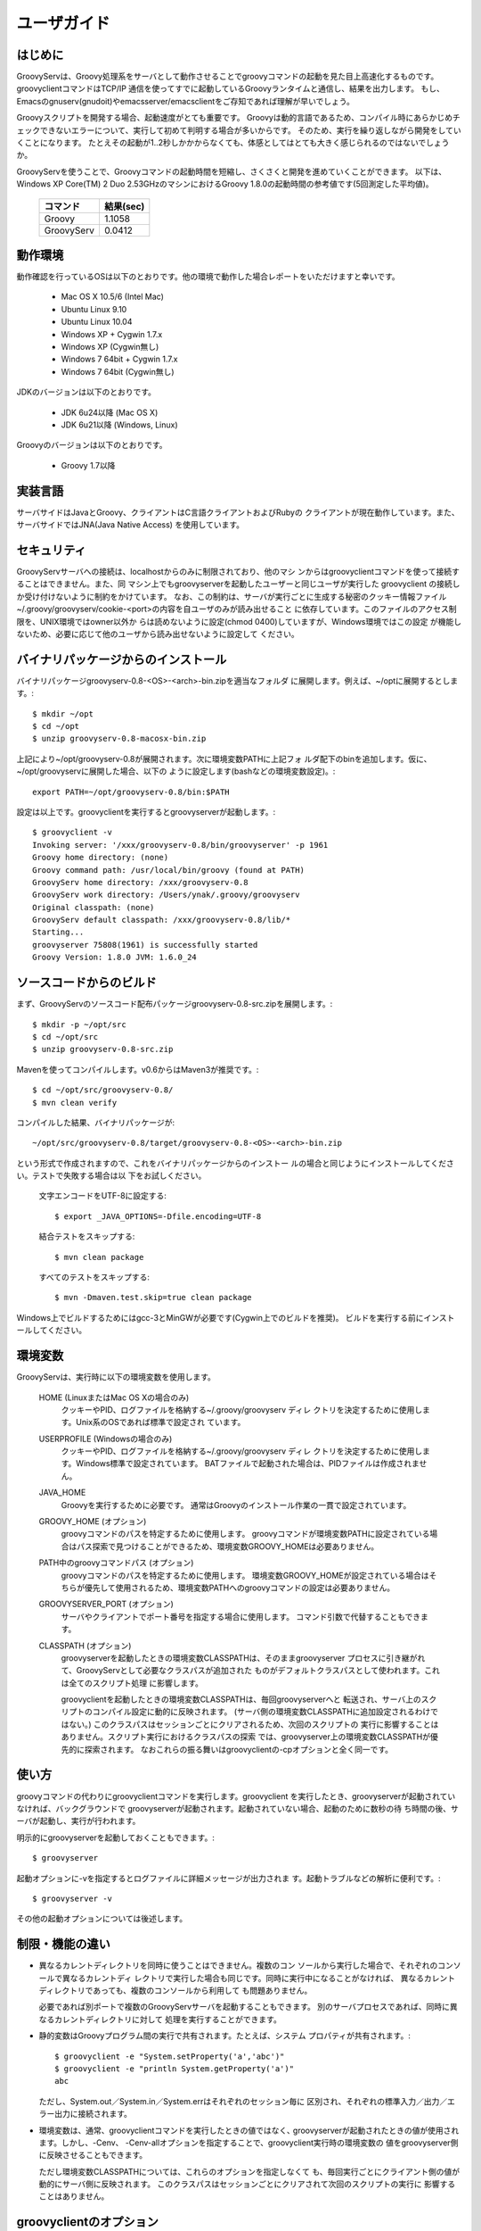 .. _ref-userguide_ja:

ユーザガイド
============

はじめに
--------

GroovyServは、Groovy処理系をサーバとして動作させることでgroovyコマンドの起動を見た目上高速化するものです。
groovyclientコマンドはTCP/IP 通信を使ってすでに起動しているGroovyランタイムと通信し、結果を出力します。
もし、Emacsのgnuserv(gnudoit)やemacsserver/emacsclientをご存知であれば理解が早いでしょう。

Groovyスクリプトを開発する場合、起動速度がとても重要です。
Groovyは動的言語であるため、コンパイル時にあらかじめチェックできないエラーについて、実行して初めて判明する場合が多いからです。
そのため、実行を繰り返しながら開発をしていくことになります。
たとえその起動が1..2秒しかかからなくても、体感としてはとても大きく感じられるのではないでしょうか。

GroovyServを使うことで、Groovyコマンドの起動時間を短縮し、さくさくと開発を進めていくことができます。
以下は、Windows XP Core(TM) 2 Duo 2.53GHzのマシンにおけるGroovy 1.8.0の起動時間の参考値です(5回測定した平均値)。

    ==================  ===========
    コマンド            結果(sec)
    ==================  ===========
    Groovy              1.1058
    GroovyServ          0.0412
    ==================  ===========

動作環境
--------

動作確認を行っているOSは以下のとおりです。他の環境で動作した場合レポートをいただけますと幸いです。

  - Mac OS X 10.5/6 (Intel Mac)
  - Ubuntu Linux 9.10
  - Ubuntu Linux 10.04
  - Windows XP + Cygwin 1.7.x
  - Windows XP (Cygwin無し)
  - Windows 7 64bit + Cygwin 1.7.x
  - Windows 7 64bit (Cygwin無し)

JDKのバージョンは以下のとおりです。

  - JDK 6u24以降 (Mac OS X)
  - JDK 6u21以降 (Windows, Linux)

Groovyのバージョンは以下のとおりです。

  - Groovy 1.7以降

実装言語
--------

サーバサイドはJavaとGroovy、クライアントはC言語クライアントおよびRubyの
クライアントが現在動作しています。また、サーバサイドではJNA(Java Native Access)
を使用しています。

セキュリティ
------------

GroovyServサーバへの接続は、localhostからのみに制限されており、他のマシ
ンからはgroovyclientコマンドを使って接続することはできません。また、同
マシン上でもgroovyserverを起動したユーザーと同じユーザが実行した
groovyclient の接続しか受け付けないように制約をかけています。
なお、この制約は、サーバが実行ごとに生成する秘密のクッキー情報ファイル
~/.groovy/groovyserv/cookie-<port>の内容を自ユーザのみが読み出せること
に依存しています。このファイルのアクセス制限を、UNIX環境ではowner以外か
らは読めないように設定(chmod 0400)していますが、Windows環境ではこの設定
が機能しないため、必要に応じて他のユーザから読み出せないように設定して
ください。

バイナリパッケージからのインストール
------------------------------------

バイナリパッケージgroovyserv-0.8-<OS>-<arch>-bin.zipを適当なフォルダ
に展開します。例えば、~/optに展開するとします。::

  $ mkdir ~/opt
  $ cd ~/opt
  $ unzip groovyserv-0.8-macosx-bin.zip

上記により~/opt/groovyserv-0.8が展開されます。次に環境変数PATHに上記フォ
ルダ配下のbinを追加します。仮に、~/opt/groovyservに展開した場合、以下の
ように設定します(bashなどの環境変数設定)。::

  export PATH=~/opt/groovyserv-0.8/bin:$PATH

設定は以上です。groovyclientを実行するとgroovyserverが起動します。::

  $ groovyclient -v
  Invoking server: '/xxx/groovyserv-0.8/bin/groovyserver' -p 1961 
  Groovy home directory: (none)
  Groovy command path: /usr/local/bin/groovy (found at PATH)
  GroovyServ home directory: /xxx/groovyserv-0.8
  GroovyServ work directory: /Users/ynak/.groovy/groovyserv
  Original classpath: (none)
  GroovyServ default classpath: /xxx/groovyserv-0.8/lib/*
  Starting...
  groovyserver 75808(1961) is successfully started
  Groovy Version: 1.8.0 JVM: 1.6.0_24

ソースコードからのビルド
------------------------

まず、GroovyServのソースコード配布パッケージgroovyserv-0.8-src.zipを展開します。::

  $ mkdir -p ~/opt/src
  $ cd ~/opt/src
  $ unzip groovyserv-0.8-src.zip

Mavenを使ってコンパイルします。v0.6からはMaven3が推奨です。::

  $ cd ~/opt/src/groovyserv-0.8/
  $ mvn clean verify

コンパイルした結果、バイナリパッケージが::

  ~/opt/src/groovyserv-0.8/target/groovyserv-0.8-<OS>-<arch>-bin.zip

という形式で作成されますので、これをバイナリパッケージからのインストー
ルの場合と同じようにインストールしてください。テストで失敗する場合は以
下をお試しください。

  文字エンコードをUTF-8に設定する::

    $ export _JAVA_OPTIONS=-Dfile.encoding=UTF-8

  結合テストをスキップする::

    $ mvn clean package

  すべてのテストをスキップする::

    $ mvn -Dmaven.test.skip=true clean package

Windows上でビルドするためにはgcc-3とMinGWが必要です(Cygwin上でのビルドを推奨)。
ビルドを実行する前にインストールしてください。

環境変数
--------

GroovyServは、実行時に以下の環境変数を使用します。

  HOME (LinuxまたはMac OS Xの場合のみ)
    クッキーやPID、ログファイルを格納する~/.groovy/groovyserv ディレ
    クトリを決定するために使用します。Unix系のOSであれば標準で設定され
    ています。

  USERPROFILE (Windowsの場合のみ)
    クッキーやPID、ログファイルを格納する~/.groovy/groovyserv ディレ
    クトリを決定するために使用します。Windows標準で設定されています。
    BATファイルで起動された場合は、PIDファイルは作成されません。

  JAVA_HOME
    Groovyを実行するために必要です。
    通常はGroovyのインストール作業の一貫で設定されています。

  GROOVY_HOME (オプション)
    groovyコマンドのパスを特定するために使用します。
    groovyコマンドが環境変数PATHに設定されている場合はパス探索で見つけることができるため、環境変数GROOVY_HOMEは必要ありません。

  PATH中のgroovyコマンドパス (オプション)
    groovyコマンドのパスを特定するために使用します。
    環境変数GROOVY_HOMEが設定されている場合はそちらが優先して使用されるため、環境変数PATHへのgroovyコマンドの設定は必要ありません。

  GROOVYSERVER_PORT (オプション)
    サーバやクライアントでポート番号を指定する場合に使用します。
    コマンド引数で代替することもできます。

  CLASSPATH (オプション)
    groovyserverを起動したときの環境変数CLASSPATHは、そのままgroovyserver
    プロセスに引き継がれて、GroovyServとして必要なクラスパスが追加された
    ものがデフォルトクラスパスとして使われます。これは全てのスクリプト処理
    に影響します。

    groovyclientを起動したときの環境変数CLASSPATHは、毎回groovyserverへと
    転送され、サーバ上のスクリプトのコンパイル設定に動的に反映されます。
    (サーバ側の環境変数CLASSPATHに追加設定されるわけではない。)
    このクラスパスはセッションごとにクリアされるため、次回のスクリプトの
    実行に影響することはありません。スクリプト実行におけるクラスパスの探索
    では、groovyserver上の環境変数CLASSPATHが優先的に探索されます。
    なおこれらの振る舞いはgroovyclientの-cpオプションと全く同一です。

使い方
------

groovyコマンドの代わりにgroovyclientコマンドを実行します。groovyclient
を実行したとき、groovyserverが起動されていなければ、バックグラウンドで
groovyserverが起動されます。起動されていない場合、起動のために数秒の待
ち時間の後、サーバが起動し、実行が行われます。

明示的にgroovyserverを起動しておくこともできます。::

  $ groovyserver

起動オプションに-vを指定するとログファイルに詳細メッセージが出力されま
す。起動トラブルなどの解析に便利です。::

  $ groovyserver -v

その他の起動オプションについては後述します。

制限・機能の違い
----------------

* 異なるカレントディレクトリを同時に使うことはできません。複数のコン
  ソールから実行した場合で、それぞれのコンソールで異なるカレントディ
  レクトリで実行した場合も同じです。同時に実行中になることがなければ、
  異なるカレントディレクトリであっても、複数のコンソールから利用して
  も問題ありません。

  必要であれば別ポートで複数のGroovyServサーバを起動することもできます。
  別のサーバプロセスであれば、同時に異なるカレントディレクトリに対して
  処理を実行することができます。

* 静的変数はGroovyプログラム間の実行で共有されます。たとえば、システム
  プロパティが共有されます。::

    $ groovyclient -e "System.setProperty('a','abc')"
    $ groovyclient -e "println System.getProperty('a')"
    abc

  ただし、System.out／System.in／System.errはそれぞれのセッション毎に
  区別され、それぞれの標準入力／出力／エラー出力に接続されます。

* 環境変数は、通常、groovyclientコマンドを実行したときの値ではなく､
  groovyserverが起動されたときの値が使用されます。しかし、-Cenv、
  -Cenv-allオプションを指定することで、groovyclient実行時の環境変数の
  値をgroovyserver側に反映させることもできます。

  ただし環境変数CLASSPATHについては、これらのオプションを指定しなくて
  も、毎回実行ごとにクライアント側の値が動的にサーバ側に反映されます。
  このクラスパスはセッションごとにクリアされて次回のスクリプトの実行に
  影響することはありません。

groovyclientのオプション
------------------------

groovyclientでは-Cで始まる以下の起動オプションが指定可能です。これらの
オプションはgroovyclientで解釈され、groovyコマンドには渡されません。::

  -Ch,-Chelp               このメッセージを表示する
  -Cp,-Cport <port>        接続するgroovyserverのポート番号を指定する
  -Ck,-Ckill-server        起動中のgroovyserverを停止する
  -Cr,-Crestart-server     起動中のgroovyserverを再起動する
  -Cq,-Cquiet              起動時のメッセージを表示しない
  -Cenv <substr>           substrを変数名に含む環境変数をサーバに転送する
  -Cenv-all                すべての環境変数の値をサーバに転送する
  -Cenv-exclude <substr>   substrを変数名に含む環境変数をサーバへの転送から除外する

groovyserverのオプション
------------------------

groovyserverの起動オプションは以下の通りです。::

  -v         デバッグ情報などをログファイルに出力する
  -q         起動時のメッセージを表示しない
  -k         起動中のgroovyserverを終了する (groovyserver.batでは使えません)
  -r         起動中のgroovyserverを再起動する (groovyserver.batでは使えません)
  -p <port>  LISTENするポート番号を指定する

groovyserverの起動と停止
------------------------

groovyserverの起動方法には、groovyserverまたはgroovyserver.batを使って
明示的に起動する方法と、groovyclientから透過的にバックグラウンドで起動
する方法があります。

groovyserverを明示的に起動するためのコマンドは以下の通りです。

 - groovyserver      (Mac OS X, Linux, Windows(Cygwin))
 - groovyserver.bat  (Windows(Cygwinなし))

これらが利用可能な環境を以下に整理します。(OK: 利用可, N/A: 利用不可)

    =================  =================  ==================  ===============
    Script             Windows Cygwin版   Windows Cygwinなし  Mac OS X, Linux
    =================  =================  ==================  ===============
    groovyserver       OK                 N/A                 OK
    groovyserver.bat   OK                 OK                  N/A
    =================  =================  ==================  ===============

バッチファイル版groovyserver.batでは、技術的な理由により、-rオプション
と-kオプションは利用できません。このため、コマンドラインからは
groovyserverの終了と再起動を行うことができません。その代わり、起動した
groovyserverは別ウィンドウで最小化されて実行されるため、Windowsの操作で
ウィンドウを閉じることでgroovyserverを終了することができます。その後、
groovyclientを実行することで、全体としてgroovyserverの再起動が可能です。

注意が必要なのは、Cygwin環境下でも、groovyclient.exeを経由した
groovyserverの透過的な起動の際には、内部的にgroovyserver.batが使用され
るということです。このため、Cygwin環境下では以下のような状況となります。

 - シェルスクリプト版groovyserverで明示的に起動した場合、同じくシェルス
   クリプト版groovyserverを-k,-rオプションを指定して実行することで、
   起動中のgroovyserverの終了と再起動を行うことができる。

 - バッチファイル版groovyserver.batで明示的に起動した場合、groovyserver
   の終了は、ウィンドウを閉じることで行う。

 - groovyclient.exeを通じてgroovyserver.batの透過的起動を行った場合、
   groovyserverの終了は、ウィンドウを閉じることで行う。

ややこしいですが、将来的には、バッチファイル版でも-r,-kオプションの実装
ができるように検討しています。

なお、シェルスクリプト版とバッチファイル版を問わず、透過的起動では、内部
で起動するサーバにオプション(例えば-vオプション)を設定することはできませ
ん。デフォルト以外のオプションが必要な場合は、明示的な起動を行ってくださ
い。

環境変数の伝搬
--------------

groovyclientの-Cenvオプションを使うことで、指定した部分文字列が名前に
含まれている環境変数をgroovyserverに転送することができます。
groovyclientプロセスにおけるこれらの環境変数の値はサーバプロセスに転送
され、サーバプロセス上の同名の環境変数の値が上書きされます。この機能は
Groovyで書かれた外部コマンドを起動する際にパラメータを環境変数で受けわ
たすような仕様の既存ツール(IDE、TextMateなど)において特に有用です。

-Cenv-allオプションを指定すると、groovyclientプロセスのすべての環境変
数がサーバ側に渡されます。また-Cenv-excludeを併用することで、指定した
部分文字列を変数名に含む環境変数を転送から除外することができます。

例えば、::

  -Cenv SUBSTRING

という指定をした場合、転送される環境変数の集合は以下のような疑似コード
で決定されます。::

  allEnvironmentVariables.entrySet().findAll {
    it.name.contains("SUBSTRING")
  }

-Cenv／-Cenv-all／-Cenv-excludeを組み合わせたときのルールについては、
例えば、::

  -Cenv SUBSTRING
  -Cenv-all
  -Cenv-exclude EXCLUDE_SUBSTRING

のとき、以下の疑似コードの結果がgroovyserverプロセスに送られることに
なります。::

  allEnvironmentVariables.entrySet().findAll {
    if (isSpecifiedEnvAll || it.name.contains("SUBSTRING")) {
      if (!it.name.contains("EXCLUDE_SUBSTRING")) {
        return true
      }
    }
    return false
  }

groovyserverプロセスに設定された環境変数は、groovyclientの終了後も値
が残り続けることに注意してください。また、groovyserverプロセスにおけ
る環境変数の操作はスレッドセーフではありません。複数のgroovyclientが
同時に実行された場合、環境変数の値は後に起動されたgroovyclientによっ
て上書きされるため、予期せぬ結果となる可能性があります。

ポート番号
----------

groovyserverとgroovyclientが通信するTCPポートとして、デフォルトでは、
1961番ポートを使用します。サーバが通信に使用するポート番号を変更する
には、環境変数GROOVYSERVER_PORTを設定するか、-pオプションを指定して
ください。環境変数と-pオプション両方が指定された場合は、-pオプション
の値が優先されます。::

  $ export GROOVYSERVER_PORT=1963
  $ groovyserver

または::

  $ groovyserver -p 1963

クライアント側では環境変数GROOVYSERVER_PORT指定にくわえて-Cpオプション
でポート番号を指定可能です。透過的起動を行う場合にはgroovyserverに-pオ
プションが指定されて起動されます。::

  $ groovyclient -Cp 1963 -e '...'

ログファイル
------------

groovyserverのログは以下のファイルに出力されます。::

  ~/.groovy/groovyserv/groovyserver-<port>.log

Tips
----

groovyコマンドを実行すると代わりにgroovyclientが呼び出されるように、以
下のようにエイリアス(別名)指定を行っておくと便利です。以下はbash用のエ
イリアスの設定です。::

  alias groovy=groovyclient

Windowsではdoskeyコマンドで以下のように設定することができます。::

  doskey groovy=groovyclient $*

